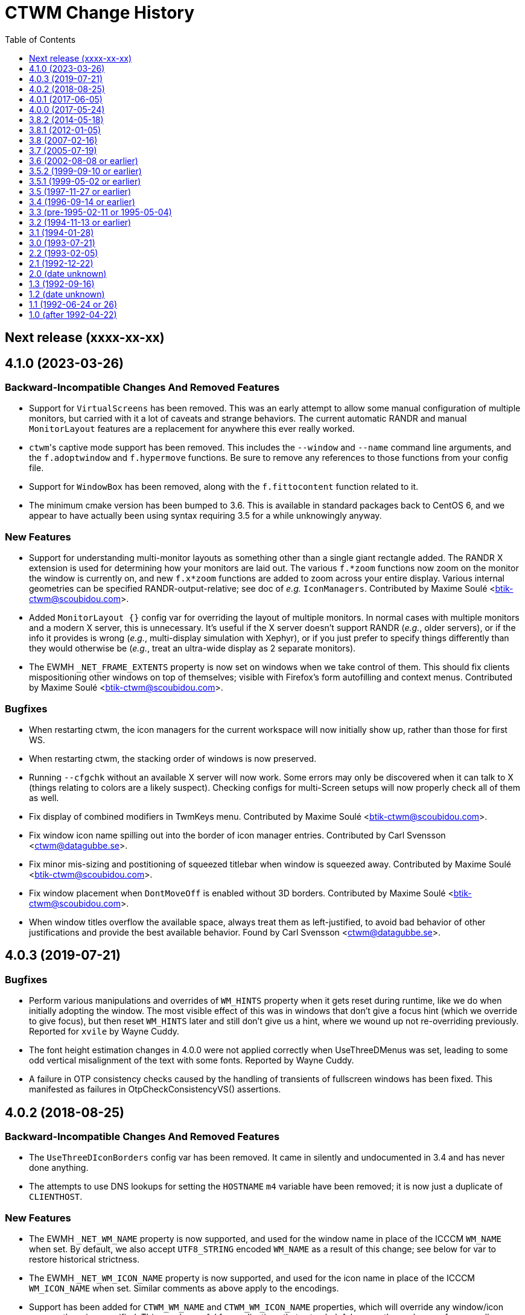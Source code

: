 = CTWM Change History
:toc:
:toclevels: 1


== Next release  (xxxx-xx-xx)



== 4.1.0  (2023-03-26)

=== Backward-Incompatible Changes And Removed Features

* Support for `VirtualScreens` has been removed.  This was an early
   attempt to allow some manual configuration of multiple monitors, but
   carried with it a lot of caveats and strange behaviors.  The current
   automatic RANDR and manual `MonitorLayout` features are a replacement
   for anywhere this ever really worked.

* ``ctwm``'s captive mode support has been removed.  This includes the
   `--window` and `--name` command line arguments, and the
   `f.adoptwindow` and `f.hypermove` functions.  Be sure to remove any
   references to those functions from your config file.

* Support for `WindowBox` has been removed, along with the
   `f.fittocontent` function related to it.

* The minimum cmake version has been bumped to 3.6.  This is available
   in standard packages back to CentOS 6, and we appear to have actually
   been using syntax requiring 3.5 for a while unknowingly anyway.

=== New Features

* Support for understanding multi-monitor layouts as something other
   than a single giant rectangle added.  The RANDR X extension is used
   for determining how your monitors are laid out.  The various
   `f.*zoom` functions now zoom on the monitor the window is currently
   on, and new `f.x*zoom` functions are added to zoom across your entire
   display.  Various internal geometries can be specified
   RANDR-output-relative; see doc of _e.g._ `IconManagers`.  Contributed
   by Maxime Soulé <btik-ctwm@scoubidou.com>.

* Added `MonitorLayout {}` config var for overriding the layout of
   multiple monitors.  In normal cases with multiple monitors and a
   modern X server, this is unnecessary.  It's useful if the X server
   doesn't support RANDR (_e.g._, older servers), or if the info it
   provides is wrong (_e.g._, multi-display simulation with Xephyr), or
   if you just prefer to specify things differently than they would
   otherwise be (_e.g._, treat an ultra-wide display as 2 separate
   monitors).

* The EWMH `_NET_FRAME_EXTENTS` property is now set on windows when we
   take control of them.  This should fix clients mispositioning other
   windows on top of themselves; visible with Firefox's form autofilling
   and context menus.  Contributed by Maxime Soulé
   <btik-ctwm@scoubidou.com>.

=== Bugfixes

* When restarting ctwm, the icon managers for the current workspace will
   now initially show up, rather than those for first WS.

* When restarting ctwm, the stacking order of windows is now preserved.

* Running `--cfgchk` without an available X server will now work.  Some
   errors may only be discovered when it can talk to X (things relating
   to colors are a likely suspect).  Checking configs for multi-Screen
   setups will now properly check all of them as well.

* Fix display of combined modifiers in TwmKeys menu.  Contributed by
   Maxime Soulé <btik-ctwm@scoubidou.com>.

* Fix window icon name spilling out into the border of icon manager
   entries.  Contributed by Carl Svensson <ctwm@datagubbe.se>.

* Fix minor mis-sizing and postitioning of squeezed titlebar when window
   is squeezed away.  Contributed by Maxime Soulé
   <btik-ctwm@scoubidou.com>.

* Fix window placement when `DontMoveOff` is enabled without 3D borders.
   Contributed by Maxime Soulé <btik-ctwm@scoubidou.com>.

* When window titles overflow the available space, always treat them as
   left-justified, to avoid bad behavior of other justifications and
   provide the best available behavior. Found by Carl Svensson
   <ctwm@datagubbe.se>.



== 4.0.3  (2019-07-21)

=== Bugfixes

* Perform various manipulations and overrides of `WM_HINTS` property
   when it gets reset during runtime, like we do when initially adopting
   the window.  The most visible effect of this was in windows that don't
   give a focus hint (which we override to give focus), but then reset
   `WM_HINTS` later and still don't give us a hint, where we wound up not
   re-overriding previously.  Reported for `xvile` by Wayne Cuddy.

* The font height estimation changes in 4.0.0 were not applied correctly
   when UseThreeDMenus was set, leading to some odd vertical misalignment
   of the text with some fonts.  Reported by Wayne Cuddy.

* A failure in OTP consistency checks caused by the handling of
   transients of fullscreen windows has been fixed.  This manifested as
   failures in OtpCheckConsistencyVS() assertions.



== 4.0.2  (2018-08-25)

=== Backward-Incompatible Changes And Removed Features

* The `UseThreeDIconBorders` config var has been removed.  It came in
   silently and undocumented in 3.4 and has never done anything.

* The attempts to use DNS lookups for setting the `HOSTNAME` `m4` variable
   have been removed; it is now just a duplicate of `CLIENTHOST`.

=== New Features

* The EWMH `_NET_WM_NAME` property is now supported, and used for the
   window name in place of the ICCCM `WM_NAME` when set.  By default, we
   also accept `UTF8_STRING` encoded `WM_NAME` as a result of this
   change; see below for var to restore historical strictness.

* The EWMH `_NET_WM_ICON_NAME` property is now supported, and used for
   the icon name in place of the ICCCM `WM_ICON_NAME` when set.  Similar
   comments as above apply to the encodings.

* Support has been added for `CTWM_WM_NAME` and `CTWM_WM_ICON_NAME`
   properties, which will override any window/icon names otherwise
   specified.  This may be useful for applications that set unhelpful
   names themselves, or for manually adjusting labelling.  These
   properties can be set from the command line via `xprop`; as an
   example, `xprop -f CTWM_WM_NAME 8u -set CTWM_WM_NAME "awesome
   windowsauce"`.  See `xprop(1)` manual for details; the `s`, `t`, and
   `u` field type specifiers will all work.

* When no icon name is set for a window, we've always used the window
   name for the icon name as well.  But that only happened the first time
   the window name is set; after that, the icon name is stuck at the
   first name.  It now updates along with the window name, if no icon
   name is set.

* All icon manager windows will now have the `TwmIconManager` class set
   on them, so they can be addressed en mass by other config like
   `NoTitle` by that class name.

=== New Config Options

* Added `DontNameDecorations` config option to disable setting names on
   the X windows we create for window decoration (added in 4.0.0).  These
   have been reported to confuse `xwit`, and might do the same for other
   tools that don't expect to find them on non-end-app windows.  Reported
   by Frank Steiner.

* Added `StrictWinNameEncoding` config option to enable historical
   behavior, where we're reject invalid property encoding for window
   naming properties (like a `UTF8_STRING` encoded `WM_NAME`).

=== Bugfixes

* Fix up broken parsing of `IconifyStyle "sweep"`.  Bug was introduced
   in 4.0.0.

* When multiple X Screens are used, building the temporary file for m4
   definitions could fail with an error from `mkstemp()`.  Reported by
   Manfred Knick.

* When multiple X Screens are used, the OTP code didn't recognize the
   difference, and kept everything in one list.  This caused the internal
   consistency checks to trip when it didn't find all the windows it
   expected.  Reported by Terran Melconian.

* When `ReverseCurrentWorkspace` is set, mapping windows not on the
   current workspace (e.g., via restarting ctwm, or creating new windows
   with the desktop set via EWMH properties) could segfault.  Reported by
   Sean McAllister.

* Fix some edge cases where we'd fight other apps' focus handling.  When
   an application moved focus itself to an unrelated (in X terms) window,
   our processing would often race and re-move the focus to the root
   ourselves.  This was visible with e.g. sub-windows in Firefox for
   context menu and urlbar dropdown, which would flash on and then
   disappear.

* When creating a new transient window of an existing full-screen
   window, the OTP stacking may cause it to be stuck below the main
   window due to the special handling of full-screen focused windows in
   EWMH.  It should now be forced to the top.

* Building ctwm since 4.0.0 in certain locales could misorder functions
   in the lookup table, leading to troubles parsing the config file.
   You'd get some loud "INTERNAL ERROR" lines from ctwm when running it
   if this were the case.  Now fixed.  Reported by Richard Levitte.



== 4.0.1  (2017-06-05)

=== User Visible Changes

* Fix a bug where fullscreen windows could sometimes wind up incorrectly
   stacked due to a focus-handling issue.  This would lead to ctwm
   aborting with an assertion failure in the OTP code, like `Assertion
   failed: (PRI(owl) >= priority), function OtpCheckConsistencyVS`.

* Fix an edge case (probably only triggerable via manual work with EWMH
   messages) where a window could wind up resized down to nothing.

=== Internals

* Systems with the ctfconvert/ctfmerge tools available will now use them
   to include CTF info in the compiled binary.  This allows more detailed
   inspection of the running process via DTrace (e.g., the layout of the
   structs).

* The initial rumblings of a Developer's Manual are now in
   `doc/devman/`.  This isn't tied into the main build, and there's no
   real reason it ever will be.  Things of interest to _users_ should
   wind up in the main manual; this should only have things of interest
   to people _developing_ ctwm.



== 4.0.0  (2017-05-24)

=== Build System Change

The old `imake` build system has been replaced by a new structure using
`cmake`.  This makes https://cmake.org/[cmake] a requirement to build
ctwm.  See the `README.md` file for how to run it.

A fallback minimal build system is available in the `minibuild/`
directory for environments that can't use the main one.  This is likely
to need some manual adjustment on many systems, and the main build is
strongly preferred.  But it should suffice to get a runnable binary if
all else fails.

=== Platform Support

Support for many non-current platforms has been dropped.  In particular,
remnants of special-case VMS support have been removed.  Many old and now
dead Unix variants have been similarly desupported.  Generally, platforms
without support for C99 and mid-2000's POSIX are increasingly less likely
to work.

=== Backward-Incompatible Changes And Removed Features

* Argument parsing has been rewritten to use `getopt_long()`.  All
   `-long` options are now `--long` instead.  `-version`, `-info`,
   `-cfgchk`, and `-display` are still accepted if they're the first
   option given, to make it easier for scripts to simultaneously support
   before/after versions; this shim will be removed in a later version.

* Support for the SDSC imconv library, and the IMCONV options related to
    it, has been removed.  The last release is almost 20 years old, and
    doesn't support any remotely recent platforms.

* The USE_SIGNALS code to use signal-driven animations has been removed.
    It's been non-default since 3.2 (more than 20 years ago), and not
    documented anywhere but in the code and a comment in this file.

* The USE_GNOME option and code for GNOME1 support has been removed.

* The old-style title button action specifications (without an `=` in
   them) deprecated since 3.8 are no longer supported.  Just replacing
   the "`:`" with "`= :`" should suffice to make it work right in 3.8+.
   If you need to share configs with older versions, you'll have to
   conditionalize the syntax with m4 or some other preprocessing.

* The `f.cut` (and `^` alias for it), `f.cutfile`, and `f.file`
   functions have been removed.  These functions for messing with the
   clipboard were never visibly documented, and came into the manpage in
   3.0 already commented-out and saying they were obsolete.

* The `f.source` function has been removed.  It's never done anything
   (except beep) as far back as 1.1 and has never been documented.

* The `f.movemenu` function has been removed.  It was added silently in
   2.1, has never done anything, and has never been documented.

* The `NoVersion` config parameter has been removed.  It's been
   undocumented, obsoleted, and done absolutely nothing since 1.1.

* Support for non-flex versions of lex(1) is deprecated, and will take
   some manual work to build.  Note that release tarballs include
   prebuild lexers, so this probably only matters to people building from
   a development tree.  (And if you are, and really need AT&T or some
   other lex to work, talk to us!)

* Support for building with internal regex implementation has been
   disabled; we now require regex support from libc.  It is still
   possible to enable by manually editing files, but this will be removed
   in the future.  If you have to mess with this, please bring it up on
   the mailing list so we can figure out a long-term solution.

* Parsing of the `ctwm.workspaces` X resource (i.e., setting `-xrm
   "ctwm.workspaces: something"` on program command-lines) since 3.0 has
   collapsed doubled backslashes (`\\`) into a single (`\`).  However,
   there were no other escapes, so this didn't gain anything.  Using a
   single will work with both variants, unless you need multiple
   backslashes in a row in your workspace names.

* The `IconRegion` and `WindowRegion` config params both take a `vgrav
   hgrav` pair of parameters to control layout.  Previous versions would
   accept a `hgrav vgrav` ordering in the parsing, and would mostly work
   by odd quirks of the code.  The parsing has been made stricter, so
   only the documented `vgrav hgrav` ordering is accepted now.

=== User Visible Changes

* The default install locations have been changed.  See the README for
    details about where things are installed and how to change them.

* Several default settings have been changed.  ctwm now defaults to
   acting as though `RestartPreviousState`, `NoGrabServer`,
   `DecorateTransients`, `NoBackingStore`, `RandomPlacement`,
   `OpaqueMove`, `OpaqueResize`, `SortIconManager`, and `StartInMapState`
   have been set.  Those settings that didn't previously have an inverse
   (to get the behavior previously seen when they weren't specified) have
   such added; see below.

* Added various config parameters as inverses of existing params.  New
   params (with existing param they invert in parens):
    ** `BackingStore` (`NoBackingStore`)
    ** `GrabServer` (`NoGrabServer`)
    ** `StartInButtonState` (`StartInMapState`)
    ** `NoSortIconManager` (`SortIconManager`)
    ** `NoRestartPreviousState` (`RestartPreviousState`)
    ** `NoDecorateTransients` (`DecorateTransients`)

* Added `DontShowWelcomeWindow` config option to not show welcome
    splashscreen image.

* Selected a number of cleanups from Stefan Monnier
    <monnier@IRO.UMontreal.CA>, including rate-limiting of animations
    using a new `_XA_WM_END_OF_ANIMATION` message.  Font height is
    estimated based on used characters only.  Added some similar changes,
    improved the prevention of placing windows off-screen, the
    `f.rescuewindows` function for emergencies, a hack-fix for
    `f.adoptwindow`. More virtual screen tweaks/fixes.

* Added the remaining OnTopPriority changes from Stefan Monnier
    <monnier@IRO.UMontreal.CA>: `AutoPopup`, `AutoPriority`,
    `OnTopPriority`, `PrioritySwitching`, `f.changepriority`,
    `f.priorityswitching`, `f.setpriority`, `f.switchpriority`,
    `f.tinylower`, `f.tinyraise`.  Currently consistency checking code is
    enabled, which will terminate with an assertion failure if something
    unexpected happens. Smoothed out various inconsistencies that this
    check discovered when virtual screens are used.

* Basic support for EWMH (Extended Window Manager Hints) added and
    enabled by default.  `EWMHIgnore {}` config option allows selectively
    disabling bits.
    [Olaf "Rhialto" Seibert, Matthew Fuller]

* Icon manager windows are no longer included in the window ring
    (that had confusing effects on the focus sequence).

* Added `--dumpcfg` command-line option to print out the compiled-in
    fallback config file.

* The `Occupy {}` specification now accepts "ws:" as a prefix for
    workspaces.  This may break things if you have workspaces with names
    that differ only by that prefix (e.g., you have workspaces "abc" and
    "ws:abc", and your `Occupy {}` declarations affects both.

* If ctwm is built with rplay support, sounds may now be configured with
    the RplaySounds {} parameter in the config file in place of the
    `~/.ctwm-sounds` file.  If so, ctwm will give a warning if
    `.ctwm-sounds` exists; support for the external file will be removed
    in a future version.  Also the `SoundHost` config parameter is
    replaced by `RplaySoundHost`; the old name is still accepted, but
    will be removed in a future version.

* Added `MWMIgnore {}` config option to allow selectively disabling
    honoring of some Motif WM hints.

* Warping to a window now explicitly sets focus on that window.  This
    would generally (but not always, in the presence of odd X server
    behavior) have already happened for users with focus following mouse,
    but now occurs for `ClickToFocus` users as well.
    [Alexander Klein]

* Several bugs relating to the Occupy window were fixed.  Iconifying the
    Occupy window no longer loses it and leaves you unable to pull it up
    again.  Minor undersizing in some cases fixed.

* Windows which fail to use the `WM_HINTS` property to tell us things like
    whether they want us to give them focus are now explicitly given
    focus anyway.  This should fix focus problems with some apps
    (Chromium is a common example).

* Added `ForceFocus {}` config option to forcibly give focus to all (or
    specified) windows, whether they request it or not.  Previously the
    code did this unconditionally (except when no `WM_HINTS` were
    provided; x-ref previous), but this causes problems with at least
    some programs that tell us they don't want focus, and mean it
    (some Java GUI apps are common examples).

* `OpaqueMoveThreshold` values >= 200 (the default) are now treated as
    infinite, and so will always cause opaque moving.

=== Internals

* A new code style has been chosen and the entire codebase reformatted
    into it.  Configs for
    https://astyle.sourceforge.net/[Artistic Style]
    to generate the proper output are in the source tree.

* The `full_name` element of the TwmWindow structure has been removed.
    Consumers should just use the `name` element instead.



== 3.8.2  (2014-05-18)

* Various code cleanups.

    ** Cleanup re: raising and warping to windows (previous location of
      pointer in windows), SaveWorkspaceFocus. A few extra NULL pointer
      checks.

    ** Logical hasfocusvisible cleanup.

    ** Rename TwmWindow.list to iconmanagerlist, and various smaller
      cleanups.

    ** Eliminated TwmWindow TwmRoot from struct ScreenInfo. Mostly a
      mechanical change.  I found some cases where the dummy TwmWindow
      was apparently mistakenly included in a loop. Replaced `.next`
      with `TwmWindow *FirstWindow` and `.cmaps` with `Colormaps
      RootColormaps`.  Other members were not used.

* Fix a bug where insufficient validation of the size hints
    resulted in a division by zero when considering aspect ratio.

* Lots of minor compiler warnings and build fixes, a few of which
    were real current or latent bugs.  Leave warnings enabled by
    default.  A few of the build system adjustments may break very
    old systems (e.g., those with original AT&T `yacc`).

* Fix incorrect inclusion of `$DESTDIR` in some paths.

* Update for new website and mailing list at <https://www.ctwm.org>.

* Look at `_MOTIF_WM_HINTS` for titlebar-less or border-less
    windows.



== 3.8.1  (2012-01-05)

* Fix bug causing [de]iconified status of windows to not be
    maintained across workspaces.
    [Matthew Fuller]

* Quiet a bunch of compiler warnings.
    [Matthew Fuller]

* Make sure we fully initialize our WorkSpaceWindow structure so
    we don't try to dereference uninitialized pointers later on.
    [Matthew Fuller]

* Increased the number of supported mouse buttons again, having
    just heard of a mouse with 9 possible buttons...
    [Richard Levitte]

* Fix a bug in the warping "next" function, where if there is a
    single window and the cursor is not on it, invoking `f.warpring
    "next"` does nothing.
    [Martin Blais]

* Introduce a new feature called "SaveWorkspaceFocus", which when
    enabled, makes ctwm remember which window has the focus within
    each virtual workspace. As you switch workspaces, the cursor is
    automatically warped to the window previous in focus in the
    workspace. This significantly reduces the amount of mouse use.
    [Martin Blais]

* f.fill patch from Matthias Kretschmer <kretschm@cs.uni-bonn.de>.
    Without the patch, you might get windows which are increased by
    two times the border width more than it should be.  Additionally
    if you place a window with no/not much size contrainst like
    firefox in the upper left corner and perform `f.fill "top"` or
    `f.fill "left"` the size of the window will increase by two times
    the border width in width and height without changing the
    top-left coordinate without the patch.  Of course in such a
    situation the size should not change at all...
    [via Olaf Seibert]



== 3.8  (2007-02-16)

* Global cleanup.  There were some variables shadowing others, things
    not being safely initialized, that sort of thing.
    [Richard Levitte]

* Fixed several memory leaks found by
    "Nadav Har'El" <nyh@math.technion.ac.il>.
    [Olaf "Rhialto" Seibert]

* Merged in the `f.movetitlebar` command. By default this is bound to
    alt-left-click in the titlebar.
    [Olaf "Rhialto" Seibert]

* Fixed the following issue:

    ** Poking at the code, it looks like InitVirtualScreens() is called
      before the configuration file is parsed which would explain what I
      see since there's no attempt to create them after the config file
      read.  Moving the call after the config parsing causes things to
      work.

    ** I've run into a few other issues that I fixed with the attached
      patch:
        *** shadow menus on the right screen open the shadow on the left
          screen
        *** shadow menus on the left screen open on top of the window
        *** windows on the right screen disappear after startup

+
[normal]
    [Todd Kover]

* Adjustments to ctwm.man.  I noticed a couple of small errors.  [Ross
    Combs]

    ** One is that the window list arguments for the opaque keywords are
      now optional, are listed with square brackets in the man page.

    ** The other is that the two Threshold keywords are shown in the man
      page as requiring curly-brackets, but they are not required or
      accepted in configuration files.

* Improve algoritm to deal with mismatched geometry of virtual
    screens

    ** allow windows to be dragged from one virtual screen to another and
      have them switch workspaces appropriately

    ** handle restarts properly with virtual screens, including preserving
      where windows were placed within workspaces regardless of which
      virtual screen a window was on; preserve across restarts

+
[normal]
    [Todd Kover]

* `WMapCreateCurrentBackGround()` and `WMapCreateDefaultBackGround()`
    would skip remaining virtual screens if not all parameters are
    present.  Small type errors.
    [Olaf "Rhialto" Seibert]

* There were some directives in the config file that wanted to set some
    setting for all virtual screens. However since that list is (now) only
    set up after parsing the config file, they failed to work.  Moreover,
    these settings were basically meant to be global to all virtual
    screens, so a better place for them is somewhere in `*Scr`.  They all
    related to the Workspace Manager, so I moved them from `struct
    WorkSpaceWindow` to `struct WorkSpaceMgr`.
+
[normal]
    The affected directives are StartInMapState, WMgrVertButtonIndent,
    WMgrHorizButtonIndent, MapWindowCurrentWorkSpace,
    MapWindowDefaultWorkSpace.  The window and icon_name, even though not
    user-settable, were also moved.
+
[normal]
    This is basically the previous change above done right.
    [Olaf "Rhialto" Seibert]

* Re-introduced `TwmWindow.oldvs`, used to avoid calling
    `XReparentWindow()` when possibe (it messed up the stacking order of
    windows). However, maybe the use of `.vs` should be rethought a bit:
    in `Vanish()` it is now set to `NULL` with the old value kept in
    `.oldvs`.  However the window is still a child of the same vs.  Maybe
    it is better not to set it to `NULL` and then, when *really* changing
    the virtual screen, `.vs` can be used instead of `.oldvs`.
+
[normal]
    This whole "virtual screen" thing is unexplained in the manual, which
    even uses it as a synonym for "workspace" already in the introduction
    paragraph. (There also does not seem to be a way now to test virtual
    screens in captive windows) I suspect that all this causes lots of
    confusion, and when cleared up, can simplify the code a lot.
+
[normal]
    I also fixed up the horrible indentation in the functions
    where I changed something.
    [Olaf "Rhialto" Seibert]

* Fixed interaction between "inner" and "outer" workspace
    selection with "captive" windows. This was because the Gnome
    `_WIN_WORKSPACE` property is used in 2 conflicting ways: for
    client windows it indicates which workspace they are in, for
    root windows it indicates which workspace they show. Captive
    windows are both. Also, the initially selected inner workspace
    is now the first, not the same as the outer workspace (this had
    a different cause).
    [Olaf "Rhialto" Seibert]

* Introduce `Scr\->XineramaRoot` to store the root window that
    encompasses all virtual screen rootwindows. This further reduces any
    need to use RealRoot and/or CaptiveRoot.  Add a schematic drawing
    that clarifies the relation between the various root-type windows.
    [Olaf "Rhialto" Seibert]

* Get rid of all non-locale code and make I18N the silent default
    (doesn't have to be mentioned any more).  **THIS WILL BREAK CTWM ON
    OLDER (PRE-LOCALE) ENVIRONMENTS**.  I strongly recommend an upgrade
    to "post-locale" standards.
    [Richard Levitte]

* Enhance RandomPlacement with a displacement argument, so the
    pseudo-randomness can be of displacements other than +30+30.  Here's
    an example for a pretty funky displacement:

    RandomPlacement "on" "-30-100"
+
[normal]
    [Richard Levitte]

* Extend the Info window with the geometry seen from the lower
    right corner as well.
    [Richard Levitte]

* Extend the pointer button specification for title buttons to take
    modifiers.  As part of this change, the following title pointer
    button specification is deprecated:

    Button {j} : {function}
+
[normal]
    in favor of the following, for consistency:
+
    Button {j} = {function}
+
[normal]
    The old way still works, but is considered bad form and will
    be removed in a future version ("ctwm 4.0").
    [Richard Levitte]

* Fix position of buttons in Occupy window, to make them centered.  (and
    spread the remaining space evenly in 4).
    [Olaf "Rhialto" Seibert]

* `TwmWindow.group` was once apparently set to 0 when a window had no
    group leader but this was changed to pointing to its own window.
    This resulted however in many places checking for both conditions,
    and several checking only for 0 which could not occur anymore.
    Changed it back to 0 (so we can now distinguish again windows that
    really indicate themselves as group leader, if we wish) and this gave
    rise to some simplifications.
+
[normal]
    Also, there were various loops through all TwmWindows looking for a
    group leader (or a `transientfor`), I replaced them with
    `GetTwmWindow()` which uses the Xlib function `XFindContext()` which
    uses a hash table lookup. This should be more efficient.
+
[normal]
    When you change the occupation of a group member window, it is now
    applied to the group leader (which in turn affects all members).
+
[normal]
    I tried this with ExMH, the only program that uses a real group
    leader that I could find.  Iconifying the leader unmaps the members.
    What should "squeezing" do?  ExMH also has an icon window (see ICCCM
    4.1.9, 3rd option) which behaves weirdly; this may be a bug in ExMH
    (see exmh-2.7.2/exmh.BUGS) even though fvwm somehow handles it
    better.
    [Olaf "Rhialto" Seibert]

* When Squeezing a window group leader, unmap the member windows, just
    like happens with iconification.
    [Olaf "Rhialto" Seibert]

* Simplifications c.q. de-duplications of code regarding the
    WorkSpaceManager and Occupation windows. This includes coding the
    layout of these windows only once instead of twice (at initialisation
    and when resizing). If it's wrong now at least it should be
    consistent.
+
[normal]
    When changing occupation via functions like f.movetonextworkspace,
    also move complete window groups (just like when you do it via the
    Occupation window).  Also fixed changing the occupation of the
    Occupation window.  Documented (so far) undocumented possibility to
    edit the labels of workspaces on the fly (what use this is, I'm not
    sure).  Removed some unused variables.
    [Olaf "Rhialto" Seibert]

* Get rid of the `USE_SESSION` and `X11R6` macros and make them the
    silent default.  Also cleaned out a few references to the macro
    `X11R4`, which hasn't been used for ages.  **THIS WILL BREAK CTWM ON
    OLDER (PRE-X11R6) ENVIRONMENTS**.  I strongly recommend an upgrade to a
    newer X11 release.
    [Richard Levitte]

* Modified the random placement so a negative X displacement has the
    first "random" window start near the right edge instead of the right
    and a negative Y displacement has the first "random" window start
    near the bottom edge instead of the top.
    [Richard Levitte]



== 3.7  (2005-07-19)

* Workspace context (bkctwmws.patch)
+
[normal]
    Makes it possible to bind keys specific to the workspace manager
    (by Björn Knutsson). Use the event context "workspace" for this.

* New keyword : AlwaysSqueezeToGravity
+
[normal]
    If it is enabled, window squeezing always follows window gravity
    (instead of northward when the window has a title).
    (by Rudolph T. Maceyko).

* TwmKeys and TwmVisible menus (dlctwmmenu.patch)
+
[normal]
    Adds TwmKeys (rootmenu listing all keybindings) and TWM Visible (rootmenu
    showing only deiconified windows) (by Dan Lilliehorn).

* Preliminary GNOME compliance (see README.gnome and TODO.gnome)
    (by Nathan Dushman).

* IconifyStyle : "normal" "mosaic" "zoomin" "zoomout" "sweep"
+
[normal]
    A few "fancy" graphical effects when you iconify windows, just for fun.

* JPEG images support : You can now use jpeg image files wherever you
    can use images. Use the `jpeg:imagename` syntax.

* `f.showbackground`
+
[normal]
    Since we can now use fancy jpeg image for root backgrounds, this function
    unmaps all windows in the current workspace. This is a toggle function,
    if all windows are unmapped, they are all remapped. Better bind this
    function in the root context.

* Preliminary support for Xinerama extention. You can define "virtual"
    screens (it's better if they correspond to you actual screens). The
    thing is that you can see several workspaces at the sams time, one per
    virtual screen. Of course, you cannot view the same workspace (or the
    same window) in 2 vscreens at the same time. The syntax is:
+
    VirtualScreens {
        "1280x1024+0+0"
        "1600x1200+1280+0"
    }
+
[normal]
    for 2 screens, the first one (on the left) is 1280x1024, the second one
    (on the right) is 1600x1200.
+
[normal]
    This is preliminary, because this has not been extensively tested. I did
    this because I have now 2 screens, but I was unable to get them working
    properly, so I use only one.

* **[ At this point, Claude has stopped working on CTWM, and the project
    is now in the hands of Richard Levitte <richard@levitte.org>. ]**

* Changed Imakefile to support a distribution target.

* Changed `:xpm:cross` to become a bit larger and have a slightly more
    3D appearance, and is visible even in very dark configurations.

* Make AlwaysSqueezeToGravity to work for all windows (if no window
    list is given).

* New keyword: `NoImagesInWorkSpaceManager`
+
[normal]
    If it's enabled, background images aren't displayed in the workspace
    map.
+
[normal]
    This was contributed by Thomas Linden.

* New command line option: `-cfgchk`
+
[normal]
    If used, CTWM will only parse the configuration file and indicate
    if it found errors or not.
+
[normal]
    This was contributed by Matthew D. Fuller.

* `DontMoveOff` patch (by Björn Knutsson)
+
[normal]
    Change the behavior of `DontMoveOff` / `MoveOffResistance` so that
    when you attempt to move a window off screen, it will not move at all
    until it's been moved `MoveOffResistance` pixels (as before), but at
    this time it will no longer "snap", but instead it will start moving
    off screen. This means that you still have the old behavior of
    DontMoveOff, but now with the ability to move a window off screen
    less that `MoveOffResistance` pixels.

* Random placement and DontMoveOff patch (by Björn Knutsson, changed)
+
[normal]
    When random placement was used, DontMoveOff wasn't honored.
    This behavior has now changed so a window will be kept within
    the screen when at all possible.  When the window is too
    large, it's top or left edge (or both) will be placed in
    coordinate 0.
    This change differs a little bit from Björns contribution by
    not using rand() at all.

* `f.warpring` patch (by Björn Knutsson)
+
[normal]
    If `IconManagerFocus` is set, there's no reason why the icon
    manager should get enter and leave events.  This fixes some
    disturbing in the warpring that would otherwise happen.

* `f.movetoprevworkspace`,
    `f.movetonextworkspace`,
    `f.movetoprevworkspaceandfollow`,
    `f.movetonextworkspaceandfollow` patch (by Daniel Holmström)
+
[normal]
    Makes it possible to move a window to the previous or next
    workspace and, if you like, go to that workspace and focus
    the moved window.

* `f.fill` "vertical" patch (by Daniel Holmström)
+
[normal]
    Expands the window vertically without overlapping any other window,
    much like `{ f.fill "top" f.fill "bottom" }` but with the exception
    that it doesn't expand over window borders. It also sets the windows
    "zoomed" to `F_FULLZOOM`, so one can toggle between this size,
    original and maximized.

* `RESIZEKEEPSFOCUS` bugfix patch (by Daniel Holmström)
+
[normal]
    If a window is maximized with `togglemaximize` and then restored it
    might loose focus if the cursor is outside the restored window.  This
    hack puts the cursor at the left-top corner of the window.

* `f.zoom` bugfix patch (by Daniel Holmström)
+
[normal]
    `f.zoom` now doesn't move the window up (as it sometimes did before)

* `IgnoreTransient` patch (by Peter Berg Larsen)
+
[normal]
    New keyword with list of windows for which to ignore transients.

* Workspace switch peformance optimization (by MC)
+
[normal]
    Stops ctwm from redrawing windows that occupy all workspaces when
    switching from one workspace to another.

* GTK "group leader" bugfix (by Olaf 'Rhialto' Seibert)
+
[normal]
    Makes ctwm aware of the mysterious GTK group leader windows.

* Resize cursor with non-3D-borders bugfix (by Olaf 'Rhialto' Seibert)
+
[normal]
    BorderResizeCursors now works also for top and left borders when
    non-3D-borders are used.

* Memory leak bugfix (by Simon Burge)
+
[normal]
    `GetWMPropertyString` in `util.c` no longer leaks memory.

* Warpring bugfix (by Takahashi Youichirou)
+
[normal]
    Solves these two problems when warping the pointer to the
    next/previous mapped window:

    ** Sometimes the pointer moved right too much and ended up outside the
      title bar.

    ** When the active window was closed and the pointer ended up on the
      root window, the pointer wouldn't warp until moved with the mouse.

* NoWarpToMenuTitle patch (by Julian Coleman)
+
[normal]
    Fixes the sometimes annoying feature that the cursor is warped to the
    menu title if the menu won't fit on the screen below the current
    pointer position.
+
[normal]
    This patch introduces a new keyword `NoWarpToMenuTitle` keyword to
    turn this off.

* `Scr\->workSpaceMgr.windowFont` font init bugfix (by Martin Stjernholm)
+
[normal]
    `The Scr\->workSpaceMgr.windowFont` in workmgr.c is now initialized.

* Full GNU regex patch (by Claude Lecommandeur)
+
[normal]
    It is now possible to use full GNU regex for window or class names by
    defining `USE_GNU_REGEX` in Imakefile. It is disabled in the default
    Imakefile.

* DontToggleWorkSpaceManagerState patch (by Dan 'dl' Lilliehorn)
+
[normal]
    New keyword to turn off the feature toggling the workspace manager
    state to/from map/button state when you press ctrl and the workspace
    manager window is in focus.

* TWMAllIcons patch (by Dan 'dl' Lilliehorn)
+
[normal]
    Adds the TWMAllIcons menu, listing all iconified windows on all
    workspaces.

* `f.changesize` patch (by Dan 'dl' Lilliehorn)
+
[normal]
    Adds the function `f.changesize` which allows you to change the size
    of the focused window via menus and keybindings.
+
[normal]
    Examples:
+
    "Down"     = c|s: all           : f.changesize "bottom +10"
    "F1"       = c|s: all           : f.changesize "640x480"

* When crashing, ctwm now refers to \ctwm-bugs@free.lp.se instead of
    \Claude.Lecommandeur@epfl.ch.
    **NOTE: This is historical information: neither of these addresses
    are the current contact.**

* Changed all the code to use ANSI C prototypes instead of the old
    K&R style.
    [Richard Levitte]

* Only use the DefaultFunction if no function was found.
    [Richard Levitte]

* Correct DontMoveOff
+
[normal]
    The DontMoveOff checks when calculating random placement wasn't
    satisfactory.  It ended up placing all windows that were small enough
    to fit in a random place at +50+50 with no exception.  The behavior
    has now been changed to only apply to very large windows (almost as
    large as or larger than the screen).  At the same time, the
    RandomPlacement algorithm and the DonMoveOff checks have been tweaked
    to keep the title height in mind, so centering and coordinates
    correspond to the realities of the rest of CTWM.
    [Richard Levitte]

* Correct resizing from menu
+
[normal]
    Choosing resize from the menu when not having 3D borders moved
    the target window down and right by a border width.  This was
    an error in window position calculations.
    [Richard Levitte]

* Enhanced info window
+
[normal]
    Added the outer geometry.  Added the 3D border width.
    [Richard Levitte]

* Restart on subsequent SIGHUPs
+
[normal]
    Reworked the code that catches a SIGHUP and has ctwm restart as
    a result.  The restarting code has moved from Restart() to the new
    DoRestart().  Restart() now only sets a flag, and CtwmNextEvent()
    has been changed to react to that flag and call DoRestart().  From
    now on, CtwmNextEvent() is always used to get the next event, even
    when no animations are going on.
    [Richard Levitte]

* A number of VMS-related changes
+
[normal]
    DEC/HP PC is a bit picky, the X11 environment is a little bit
    different, and there were some sign/unsigned conflicts and one
    too large symbol (the VMS linker truncates anything beyond the
    31 first characters of any symbol name), so some tweaks were
    needed to get CTWM to build cleanly on VMS.
    [Richard Levitte]

* Allow gcc users to build with paranoia
+
[normal]
    To make it easier to find possible problems, the Imakefile macro
    GCC_PEDANTIC can be defined in Imakefile.local.
    [Richard Levitte]

* Allow spaces in sound files.
+
[normal]
    The .ctwm-sounds file parser would clip sound files at the first
    spaces.  That won't do for sound libraries where file names may
    have spaces in them.  The parser now accepts spaces in file names,
    and will trim spaces from the beginning and the end of both file
    names and event tokens, allowing for a slightly more flexible
    format.
    [Richard Levitte]

* ctwm.spec
+
[normal]
    Added a specification file for RPM building.
    [Richard Levitte]

* More info for m4
+
[normal]
    The m4 subprocess now gets the variable PIXMAP_DIRECTORY, which
    is defined to the directory where the pixmaps are installed, and
    the new flags IMCONV, GNOME, SOUNDS, SESSION and I18N.
    [Richard Levitte]

* Document sounds
+
[normal]
    The sounds system is now documented in the man page.
    [Richard Levitte]

* Build RPMs
+
[normal]
    Added the target "rpm" to build an RPM directly from a distribution
    tarball.
    [Richard Levitte]

* Make life easier for package builders
+
[normal]
    Added the possibility to configure where some libraries can be found
    through the use of `USER_*` make variables in Imakefile.local.  Added
    a lot more commentary in Imakefile.local-template.
    [Richard Levitte]

* Make it easier to configure on VMS
+
[normal]
    Moved all the configuration definitions to descrip.local-template,
    and instruct the users to copy that file to descrip.local and make
    all needed changes there.
    [Richard Levitte]

* Changed all relevant occurences of levitte@lp.se to
    richard@levitte.org.
    [Richard Levitte]



== 3.6  (2002-08-08 or earlier)

* Fix line numbers for errors when using m4 preprocessor. Send thanks
    to Josh Wilmes <josh@hitchhiker.org>.

* Fix the way menu entries are selected with the keyboard. Now
    when you type a letter, the pointer moves to the next entry
    whose first letter is this letter, but does not activate it.
    The new keyword IgnoreCaseInMenuSelection, can be used to
    ignore case for this delection.

* New keyword: DontSave.  Takes a window list as argument. All listed
    windows won't have their characteristics saved for the session manager.
    Patch from Matthias Baake <Matthias.Baake@gmx.de>

* Also from Matthias Baake <Matthias.Baake@gmx.de>:
    With the new keywords BorderLeft, BorderRight, BorderBottom and
    BorderTop (each of them is optional with a default value of 0 and
    takes a nonnegative integer as argument) you can declare a border
    "off limits" for f.move etc.. These borders act the same way as the
    real borders of the screen when moving windows; you can use
    f.forcemove to override them.

* Sloppy Focus added with keyword "SloppyFocus" in configuration file
    (DINH V. Hoa <dinh@enserb.fr>).

* The keyword "ClickToFocus" has been correctly implemented
    (DINH V. Hoa <dinh@enserb.fr>).

* The keyword "IgnoreModifier" has been added, to use this feature, you
    have to add a line `IgnoreModifier { lock m2 }` in the configuration
    file.  All bindings (buttons and keys) will ignore the modifiers you
    specified. It is useful when you use caps locks or num locks. You
    don't need IgnoreLockModifier any more with this option.  (DINH V.
    Hoa <dinh@enserb.fr>).

* New keyword: WindowBox.  Creates a new window called a box, where
    all the client windows that match the windows list are opened in,
    instead of the roor window. This is useful to group small windows
    in the same box (xload for instance) :
+
    WindowBox "xloadbox" "320x100+0-0" {
        "xload"
    }

* New function: f.fittocontent.  Can be used only with window boxes.
    The result is to have the box have the minimal size that contains
    all its children windows.

* New keyword: WindowGeometries.  Used to give a default geometry to some
    clients:
+
    WindowGeometries {
        "Mozilla*"       "1000x800+10+10"
        "jpilot*"        "800x600-0-0"
    }

* New keyword: IconMenuDontShow.  Don't show the name of these windows
    in the TwmIcons menu.

* And, as usual, a few bug fixes here and there.



== 3.5.2  (1999-09-10 or earlier)

* `f.moveresize`: Takes one string argument which is a geometry with the
    standard X geometry syntax (e.g. `200x300+150-0`). Sets the current
    window to the specified geometry. The width and height are to be given
    in pixel, no base size or resize increment are used.

* AutoLower et `f.autolower`: from Kai Großjohann
    (Kai.Grossjohann@CS.Uni-Dortmund.DE). Same as autoraise but with lower.

* `WindowRingExclude`: Takes a window list as argument. All listed windows
    will be excluded from the WarpRing.

* A new menu: "TwmIcons" same as "TwmWindows", but shows only iconified
    windows. I did this when I got bored of having icons. Now I have no
    icons and no icon managers. I use this menu to deiconify windows.
    When I was young, I liked to have brightly colored icons, but now that
    I am getting old(er), I prefer a bare desktop.



== 3.5.1  (1999-05-02 or earlier)

* `f.initsize`: resets a window to its initial size given by the
    `WM_NORMAL_HINTS` hints.

* `f.ring`: Selects a window and adds it to the WarpRing, or removes it if
    it was already in the ring. This command makes f.warpring much more
    useful, by making its configuration dynamic (thanks to Philip Kizer
    <pckizer@tamu.edu>).

* f.jumpleft, f.jumpright, f.jumpup, f.jumpdown : takes one integer
    argument (the step). These function are designed to be bound to keys,
    they move the current window (step * {X,Y}MoveGrid) pixels in the
    corresponding direction. stopping when the window encounters another
    window (ala f.pack).



== 3.5  (1997-11-27 or earlier)

* `f.pack [direction]`.
    Where direction is one of: "right", "left", "top" or "bottom".
    The current window is moved in the specified direction until it reaches
    an obstacle (either another window, or the screen border). The pointer
    follows the window. Examples:
+
    "Right" = m   : window        : f.pack "right"
    "Left"  = m   : window        : f.pack "left"
    "Up"    = m   : window        : f.pack "top"
    "Down"  = m   : window        : f.pack "bottom"

* `f.fill [direction]`.
    Where direction is either : "right", "left", "top" or "bottom".
    The current window is resized in the specified direction until it
    reaches an obstacle (either another window, or the screen border).
+
    "Right" = s|m   : window        : f.fill "right"
    "Left"  = s|m   : window        : f.fill "left"
    "Up"    = s|m   : window        : f.fill "top"
    "Down"  = s|m   : window        : f.fill "bottom"

* `f.savegeometry`.
    The geometry of the current window is saved. The next call to
    `f.restoregeometry` will restore this window to this geometry.

* `f.restoregeometry`
    Restore the current window geometry to what was saved in the last
    call to `f.savegeometry`.

* ShortAllWindowsMenus
    Don't show WorkSpaceManager and IconManagers in the TwmWindows and
    TwmAllWindows menus.

* f.toggleworkspacemgr
    Toggle the presence of the WorkSpaceManager. If it is mapped, it will
    be unmapped and vice verça.

* OpenWindowTimeout number
    number is an integer representing a number of second. When a window
    tries to open on an unattended display, it will be automatically
    mapped after this number of seconds.

* `DontSetInactive { win-list }`
    These windows won't be set to InactiveState when they become invisible
    due to a change workspace. This has been added because some ill-behaved
    clients (Frame5) don't like this.

* `UnmapByMovingFarAway { win-list }`
    These windows will be moved out of the screen instead of being
    unmapped when they become invisible due to a change workspace. This has
    been added because some ill-behaved clients (Frame5) don't like to be
    unmapped. Use this if the previous doesn't work.

* `AutoSqueeze { win-list }`
    These windows will be auto-squeezed. i.e. automatically unsqueezed
    when they get focus, and squeezed when they loose it. Useful for the
    workspace manager. (Note, it is not possible to AutoSqueeze icon
    managers).

* `StartSqueezed  { win-list }`
    These windows will first show up squeezed.

* RaiseWhenAutoUnSqueeze
    Windows are raised when auto-unsqueezed.

* Now if the string "$currentworkspace" is present inside the string
    argument of f.exec, it will be substituated with the current workspace
    name. So it is possible to do something like :
+
    f.exec "someclient -xrm ctwm.workspace:$currentworkspace &"
+
[normal]
    and the client will popus up in the workspace where the command was
    started even if you go elsewhere before it actually shows up.

* Fixes for the VMS version. From Richard Levitte - VMS Whacker
    <levitte@lp.se>.

* Better I18N. From Toshiya Yasukawa <t-yasuka@dd.iij4u.or.jp>. (Define
    I18N in Imakefile to activate it).

* Better Session Management interface. Patches from Matthew McNeill
    <M.R.McNeill@durham.ac.uk>.

* new flag : `-name`, useful only for captive Ctwm. Sets the name of the
    captive root window. Useful too for next point. If no name is
    specified ctwm-n is used, where n is a number automatically
    generated.

* Two new client resources are now handled by Ctwm :

    `ctwm.redirect: <captive_ctwm_name>`::
    The new client window is open in the captive Ctwm with name
    `<captive_ctwm_name>`.

    `ctwm.rootWindow: <window_id>`::
    The new client window is reparented into `<window_id>` (whaa!!!).
    It is up to you to find any usefullness to this.

* If the string "$redirect" is present inside the string
    argument of f.exec, it will be substituated with a redirection
    to the current captive Ctwm if any (or nothing if in a main Ctwm).
    So it is possible to do something like :
+
    f.exec "someclient $redirect &"
+
[normal]
    and the client will popus up in the right captive Ctwm.

* New function f.hypermove. With it, you can drag and drop a window
    between 2 captives Ctwm (or between a captive and the root Ctwm).

* 2 new m4 variables defined in your startup file:

    `TWM_CAPTIVE`::
    value "Yes" if Ctwm is captive, "No" else.

    `TWM_CAPTIVE_NAME`::
    The name of the captive Ctwm, if captive.

* `RaiseOnClick`: if present a window will be raised on top of others
    when clicked on, and the ButtonPress event will be correctly
    forwarded to the client that owns this window (if it asked to).

    RaiseOnClickButton <n> : <Button number to use for RaiseOnClick>

* `IgnoreLockModifier`: if present, all bindings (buttons and keys) will
    ignore the LockMask. Useful if you often use caps lock, and don't
    want to define twice all your bindings.

* AutoFocusToTransients
    Transient windows get focus automatically when created.  Useful with
    programs that have keyboard shortcuts that pop up windows.  (patch
    from Kai Grossjohann <grossjohann@charly.cs.uni-dortmund.de>).

* PackNewWindows
    Use f.movepack algorithm instead of f.move when opening a new window.



== 3.4  (1996-09-14  or earlier)

* 2 new keywords: XMoveGrid and YMoveGrid with an integer parameter.
    Constrains window moves so that its x and y coordinates are multiple
    of the specified values. Useful to align windows easily.

* New function: f.deleteordestroy. First tries to delete the window
    (send it `WM_DELETE_WINDOW` message), or kills it, if the client
    doesn't accept such message.

* New function : f.squeeze. It squeezes a window to a null vertical
    size. Works only for windows with either a title, or a 3D border
    (in order to have something left on the screen). If the window is
    already squeezed, it is unsqueezed.

* New built-in title button: `:xpm:vbar` (a vertical bar).

* CenterFeedbackWindow : The moving and resizing information window
    is centered in the middle of the screen instead of the top left
    corner.

* 2 New options:

    * -version
        : Ctwm just prints its version number and exits.
    * -info
        : Ctwm prints its detailed version and compile time options.

* WarpToDefaultMenuEntry (Useful only with StayUpMenus) : When using
    StayUpMenus, and a menu does stays up, the pointer is warped to
    the default entry of the menu. Try it. Can emulate double click.
    For example :
+
    Button2 =       : icon          : f.menu "iconmenu"
    menu "iconmenu" {
        "Actions"           f.title
        ""                  f.separator
        "*Restore"          f.iconify
        "Move"              f.move
        "Squeeze"           f.squeeze
        "Occupy ..."        f.occupy
        "Occupy All"        f.occupyall
        ""                  f.separator
        "Delete"            f.deleteordestroy
    }
+
[normal]
    will result in DoubleButton2 on an icon uniconifies it.

* When you popup a menu that is constrained by the border of the screen
    the pointer is warped to the first entry. (Avoid exiting ctwm when you
    just want to refresh the screen).

* When compiled with `X11R6` defined, ctwm supports ICE session
    management.  (the code has been stolen directly from the X11R6 twm,
    it has not been thoroughly tested, humm... actually, not tested at
    all).

* SchrinkIconTitles: A la Motif schrinking of icon titles, and expansion
    when mouse is inside icon.
    (Yes, it's misspelt.  Yes, the misspelling is accepted.)

* AutoRaiseIcons: Icons are raised when the cursor enters it. Useful
    with SchrinkIconTitles.

* XPM files for title bars or buttons may include the following symbolic
    colors. These symbolic colors allow the possiblity of using the same
    3d XPM file with different colors for different titlebars.
+
    Background:: The main color to be used by the title bar

    HiShadow:: The color to be used as the highlight

    LoShadow:: The color to be used as the dark shadow.
+
[normal]
    Using these colors, I have built some 3d XPM files for various
    titlebars while still keeping the ability to change titlebar colors.
    [Matt Wormley <mwormley@airship.ardfa.calpoly.edu>]

* Added a keyword to the .ctwmrc file: "UseSunkTitlePixmap".  This
    makes it so the shadows are inversed for title pixmaps when focus is
    lost.  This is similar to having the SunkFocusWindowTitle, but it
    makes your 3d XPM sink instead of just the whole bar.
    [Matt Wormley <mwormley@airship.ardfa.calpoly.edu>]

* Added 3 new builtin 3d buttons for "Iconify", "Resize" and "Box". They
    are available with the :xpm: identifier in the .ctwmrc file.
    [Matt Wormley <mwormley@airship.ardfa.calpoly.edu>]

* Added another keyword to the .ctwmrc file: "WorkSpaceFont". This
    allows you to specify the font to use in the workspace manager.
    [Matt Wormley <mwormley@airship.ardfa.calpoly.edu>]

* 8 new xpm pixmaps for buttons, title highlite, etc... :
    3dcircle.xpm 3ddimple.xpm 3ddot.xpm 3dfeet.xpm 3dleopard.xpm 3dpie.xpm
    3dpyramid.xpm 3dslant.xpm
    [Matt Wormley <mwormley@airship.ardfa.calpoly.edu>]

* 2 new functions : f.forwmapiconmgr and f.backmapiconmgr, similar to
    f.forwiconmgr and f.backiconmgr but only stops on mapped windows.
    [Scott Bolte <scottb@cirque.moneng.mei.com>]

* Last minute: PixmapDirectory now accept a colon separated list of
    directories.

* If you use m4, ctwm now defines `TWM_VERSION` which is the version in
    the form of floating point (e.g. 3.4).

* I forgot to tell that IconRegion has now 3 more optionnal parameters
    iconjust, iconregjust and iconregalign. That can be used to give
    special values to IconJustification, IconRegionJustification and
    IconRegionAlignement for this IconRegion. The new syntax is :

    IconRegion geomstring vgrav hgrav gridwidth gridheight \
        [iconjust] [iconregjust] [iconregalign] [{ win-list }]



== 3.3  (pre-1995-02-11 or 1995-05-04)

* Better 3D borders with SqueezeTitle.

* New keywords : BorderShadowDepth, TitleButtonShadowDepth,
    TitleShadowDepth, MenuShadowDepth and IconManagerShadowDepth. You can
    modify the depth of the 3D shadow of all the objects.

* f.altcontext. a new context named "alter" is introduced. The next key
    or button event after a call to f.altcontext will be interpreted using
    the alternate context. To define bindings in the alternate context, use
    the keyword alter in the context field of the binding command.

* f.altkeymap. Up to 5 alternate modifiers (a1 to a5). The next key
    or button event after a call to f.altkeymap will be interpreted with
    this alternate modifies set. To define bindings with an alternate
    modifier, use the keyword 'a' followed by the number of the modifier in
    the modifier field of the binding command. Only the root, window, icon
    and iconmgr context are allowed when an alternate modified is used.

* Default menu entry : If a menu entry name begins with a "\*" (star),
    this star won't be displayed and the corresponding entry will be the
    default entry for this menu. When a menu has a default entry and is used
    as a pull-right in another menu, this default entry action will be executed
    automatically when this submenu is selected without being displayed.
    It's hard to explain, but easy to understand.

* New keywords:

    `ReallyMoveInWorkspaceManager`::
    tells ctwm to move the actual window when the user is moving the
      small windows in the WorkSpaceMap window.

    `AlwaysShowWindowWhenMovingFromWorkspaceManager`::
    tells ctwm to always map the actual window during the move,
      regardless of whether it crosses the current workspace or not. The
      Shift key toggles this behaviour.

* 4 new functions:
+
--
    ** f.rightworkspace
    ** f.leftworkspace
    ** f.upworkspace
    ** f.downworkspace
--
+
[normal]
    Do what you expect.

* The function f.raiseicons (from Rickard Westman <ricwe@ida.liu.se>).
    Raises all icons.

* A new keyword: IconRegionAlignement. Like IconRegionJustification
    but align vertically. The parameter is "top", "center", "bottom" or
    "border".

* f.addtoworkspace, f.removefromworkspace and f.toggleoccupation. (idea
    from Kai Grossjohann <grossjoh@linus.informatik.uni-dortmund.de>). They
    take one argument that is a workspace name. When applied to a window,
    they add to, remove from, or toggle the occupation of this window in
    this workspace.

* AlwaysOnTop (from Stefan Monnier <monnier@di.epfl.ch>). Accept a list
    of windows as argument. Ctwm will do it's best to keep these windows
    on top of the screen. Not perfect.

* Some moving stuff.

    f.movepack::
      is like f.move, but it tries to avoid overlapping of windows on the
      screen.  When the moving window begin to overlap with another
      window, the move is stopped.  If you go too far over the other
      window (more than MovePackResistance pixels), the move is resumed
      and the moving window can overlap with the other window. Useful to
      pack windows closely.

    f.movepush::
      Instead of stopping the move, tries to push the other window to
      avoid overlap.  f.movepush is here mainly because I found it
      amusing to do it. Is is not very useful.

* `TitleJustification`: Takes one string argument : "left", "center", or
    "right". Tells ctwm how to justify the window titles.

* `UseThreeDWMap`: Tells ctwm to use 3D decorations for the small windows
    in the workspace map.

* `ReverseCurrentWorkspace`: Tells ctwm to reverse the background and
    foreground colors in the small windows in the workspace map for the
    current workspace.

* `DontWarpCursorInWMap`: Tells ctwm not to warp the cursor to the
    corresponding actual window when you click in a small window in the
    workspace map.

* If there is neither MapWindowBackground, nor MapWindowForeground in the
    config file,the window title colors are used for the small windows in the
    workspace map.



== 3.2  (1994-11-13  or earlier)

* I have considerably reworked the focus handling. So I have probably
    introduced some problems.

* New keyword: `NoIconManagerFocus`. Tells ctwm not to set focus on windows
    when the pointer is in an IconManager.

* new option: `-W`. Tells ctwm not to display any welcome when starting.
    To be used on slow machines.

* New keyword: `StayUpMenus`. Tells ctwm to use stayup menus. These
    menus will stay on the screen when ButtonUp, if either the menu has
    not yet been entered by the pointer, or the current item is a
    f.title.

* Now ctwm tries to use welcome.xwd instead of welcome.xpm if it exists.
    On my machine the ctwm process size went from 2.3MB to 1MB when changing
    this. Xpm is very greedy.

* New keyword: `IconRegionJustification`. Tells ctwm how to justify
    icons inside their place in the IconRegion. This keyword needs a
    string value. The acceptable values are : "left", "center", "right"
    and "border".  If "border" is given, the justification will be "left"
    if the icon region gravity is "west" and "right" if the icon region
    gravity is "east".  (clever, isn't it)

* If you specify the `-f filename` option, ctwm will first try to load
    filename.scrnum, where scrnum is the screen number. If it fails, it
    will try to load filename as usual.

* TitleButtons can now have different bindings for buttons with the
    following syntax :
+
    LeftTitleButton ":xpm:menu" {
        Button1 : f.menu "WindowMenu"
        Button2 : f.zoom
        Button3 : f.hzoom
    }
+
[normal]
    The old syntax is of course accepted.
    Patch from Stefan Monnier <Stefan_Monnier@NIAGARA.NECTAR.CS.CMU.EDU>.

* A lot of new animated title buttons : `%xpm:menu-up`, `%xpm:menu-down`,
    `%xpm:resize-out-top`, `%xpm:resize-in-top`, `%xpm:resize-out-bot`,
    `%xpm:resize-in-bot`, `%xpm:maze-out`, `%xpm:maze-in`, `%xpm:zoom-out`,
    `%xpm:zoom-in` and `%xpm:zoom-inout`. From Stefan Monnier
    <Stefan_Monnier@NIAGARA.NECTAR.CS.CMU.EDU>.

* 2 new builtin menus: TwmAllWindows and TwmWorkspaces. Guess what they
    do.

* You can now bind menus to keys. When a menu is visible, you can
    navigate in it with the arrow keys. "Down" or space goes down, "Up"
    goes up, "Left" pops down the menu, and "Right" activates the current
    entry. The first letter of an entry name activates this entry (the first
    one if several entries match). If the first letter is ~ then
    Meta-the-second-letter activates it, if this first letter is ^ then
    Control-the-second-letter activates it, and if this first letter is space,
    then the second letter activates it.

* Support for VMS. Patch from Peter Chang <peterc@v2.ph.man.ac.uk>.
    Completely untested. If you have problems to build on VMS ask
    Peter Chang.

* New keyword: `MoveOffResistance`.  Idea borrowed to fvwm.  If you set
    MoveOffResistance to a positive (n) value, dontmoveoff will only
    prevent you from going off the edge if you're within n pixels off the
    edge. If you go further, dontmoveoff gives up and lets you go as far
    as you wish.  f.forcemove still allows you to totally ignore
    dontmoveoff. A negative value puts you back into "never moveoff" mode
    (it's the default).

* The files `background[1-7].xpm` and `background9.xpm` have been
    removed from the distribution. Someone tells me that they are
    copyrighted. I tried to contact him in order to join his copyright,
    but his mail address is invalid.  <desktop-textures@avernus.com>.
    Most of these backgrounds and much more can be obtained in the AIcons
    package on ftp.x.org. Particularly in cl-bgnd/Textures: bg_blu.gif,
    concrete.gif, marble1.gif, sharks.gif bg_grn.gif, granite_dark.gif,
    marble2.gif, snails.gif, coarse.gif, granite_light.gif and pool.gif.

* New keyword: `BorderResizeCursors` with no parameter. If used ctwm
    will put nice cursors when the cursor in on the window borders.  To
    be used when you have bound a button to f.resize in the frame
    context.

* The xpm files are now installed in `$(TWMDIR)/images` instead of
    `$(TWMDIR)`.

* Due to the many problems I had with signals being slightly different
    on different systems, I rewrote the animation handling without using
    signals anymore. I hope it is more portable. The old code is still
    available if you define USE_SIGNALS.



== 3.1  (1994-01-28)

* Ctwm is moving. You can now have animated images for icons, root
    backgrounds, title buttons and focus window title image. This adds
    one new keyword: `AnimationSpeed`, and 4 new function:
    `f.startanimation`, `f.stopanimation`, `f.speedupanimation` and
    `f.slowdownanimation`. An image name is considered an animation if it
    contains the percent (%) character. In which case ctwm replaces this
    character by numbers starting a 1, and will play an animation with
    all these images. There is only 2 examples : ball%.xpm suitable for
    icons, and supman%.xbm suitable for title highlight.  Another example
    (much more beautiful) can be found in the Mosaic distribution. There
    is also one built-in animation for title buttons : `%xpm:resize`, for
    example :

        RightTitleButton                "%xpm:resize" = f.resize

* Add the WMgrButtonShadowDepth keyword to control the depth of the
    shadow of the workspace manager buttons.

* The RandomPlacement command has now an optionnal parameter:
    "on", "off", "all" or "unmapped".

* Three new keywords : ChangeWorkspaceFunction, IconifyFunction and
    DeIconifyFunction, the argument is the name of a function that is
    executed whenever the corresponding event occurs. Useful for sounds :

        ChangeWorkspaceFunction !"cat /users/lecom/sounds/bom.au 2>/dev/null 1>/dev/audio &"

* A new keyword : IconJustification with 1 argument, either: "left",
    "center" or "right". Tells ctwm how to justify the icon image on the
    icon title (if any).

* flex is now supported.

* The IconRegion keyword now support an optionnal winlist argument.
    Thanks to Mike Hoswell <hoswell@ncar.ucar.edu> for adding this.

* f.separator now works (does something) with 3D menus.

* The format xwd is now accepted for images (icons, background, ...). You
    have to prefix the image file name with xwd: to use this format.
    If the first character of an image file name is |, the filename is
    supposed to be a command that output a xwd image, and it is executed.
    For example, to use a gif file, use :

        "|(giftoppm | pnmtoxwd) < /users/lecom/images/2010.gif"

* A new keyword: MaxIconTitleWidth with an integer argument. If an icon
    title is larger than this integer, it is truncated.

* A sound extension is supported. To use it you have to define
    `USE_SOUND` in the Imakefile (not defined by default). In order to
    use this option you need the rplay package. The documentation for
    this extension is in sounds.doc. Warning: this extension is not
    mine, and I don't use it, so don't expect a good support if you have
    problems with it.

* A new keyword : NoBorder with a window list argument. These windows
    won't have borders. Thanks to J.P. Albers van der Linden
    <albers@pasichva.serigate.philips.nl> for this patch.

* Ctwm has a new option selectable with the flag `-w`, if used, ctwm
    will not take over the whole screen(s), instead it will create a new
    window and manage it. The `-w` has an optional argument which is a
    window id of an existing window, if specified, ctwm will try to
    manage this window.  This is totally useless, but I like it. The
    `f.adoptwindow` function can be used to capture an existing window
    into such a captive ctwm. A possible use of such mode can be to test
    new configuration file without restarting ctwm.

* Now the welcome file can be of any type understood by ctwm. So it must
    be prefixed with its type. The default is `xpm:welcome.xpm` if the
    XPM option is compiled in, else it is `xwd:welcome.xwd`. You use for
    example:

        setenv CTWM_WELCOME_FILE "|(giftoppm | pnmtoxwd) < ~/images/2010.gif"

* You can now have 3D window borders with the keyword: UseThreeDBorders.
    In which case the 3D border width is given with: ThreeDBorderWidth.
    The default value is 6.  The color is BorderColor for the window that
    has focus and BorderTileBackground for all others windows. Note: The
    3D borders do not merge very well with squeezed titles, as the top
    edge of the window where the title is missing does not get a 3d
    border.

* Now, WindowRing can be specified without argument, in this case all
    the windows are in the ring. (Alec Wolman
    <wolman@blue.cs.washington.edu>)

* New keyword: WarpRingOnScreen, if present, tells ctwm that f.warpring
    should warp pointer only to windows visible in the current workspace.



== 3.0  (1993-07-21)

* A few bugs fixes.

* A 3D presentation of menus, titles and IconManagers can be selected
    with UseThreeDMenus, UseThreeDTitles and UseThreeDIconManagers. If
    UseThreeDTitles is set the default values for TitleButtonBorderWidth,
    FramePadding, TitlePadding, ButtonIndent are set to 0 pixels. I am
    not that proud of the appearance of 3D titles but 3D menus look nice.
    If UseThreeDTitles is set the flag SunkFocusWindowTitle tells ctwm to
    sunk the title of the window that the focus. 3D features look ugly on
    monochrome displays, but I have no such display for testing purpose.
    If a monochrome display owner can have a look, he is welcome. The
    contrast of the clear and dark shadows can be tuned via the
    ClearShadowContrast and DarkShadowContrast parameters. These
    parameters are percentages.  The formulas used are :
+
        clear.{RGB} = (65535 - color.{RGB}) * (ClearShadowContrast / 100)
        dark.{RGB}  = color.{RGB} * ((100 - DarkShadowContrast) / 100)
+
[normal]
    If you choose UseThreeDIconManagers, icon titles are also 3D. By
    defaults new colors are allocated for shadows, but you can specify
    BeNiceToColormap to inform ctwm to use stipple instead of new colors,
    the effect is less beautiful, but acceptable.


* A new keyword: NoIconTitle with an optionnal window list.

* A new keyword: TransientOnTop with an integer parameter. This
    paramater is a percentage and tells ctwm to put transient (and
    non-group leader) windows always on top of their leader only if their
    surface is smaller than this fraction of the surface of their leader.

* OpaqueMove and OpaqueResize now accept an optionnal list of windows
    as parameter. They also have their NoOpaqueMove and NoOpaqueResize
    counterpart with the same syntax.

* Two new keywords: OpaqueMoveThreshold and OpaqueResizeThreshold with
    one integer parameter. The parameter represent a percentage of the
    screen surface. If Opaque{Move,Resize} is active for a window, (via
    point 4) the opaque {move, resize} is done only if the window surface
    is smaller than this percentage of the screen. The default is large
    enough.

* Startup is optionally piped into `m4` before ctwm parse it, ypu can
    now have a common startup file for ctwm, tvtwm, etc ... It can be
    disabled at compile time by undefining USEM4 in Imakefile. It can be
    disabled at execution time by using the `-n` option. Take care if you
    have backquotes (+`+) in your .ctwmrc file. This character is special
    to m4. In that case, put something like :
+
    changequote(,)
    changequote(``,'')
+
[normal]
    at the beginning of your .ctwmrc.

* The startup looks nicer (I think). If you use XPM and the file
    welcome.xpm is present in your PixmapDirectory, it is displayed while
    the startup is in progress. Unfortunately, the PixmapDirectory is
    known only after the .ctwmrc is loaded, and this loading is a large
    part of the startup time. So you can define the environnement
    variable `CTWM_WELCOME_FILE` to point to an XPM file, in which case
    it will be displayed very quickly.

* A new function: f.separator, valid only in menus. The effect is to add
    a line separator between the previous and the following entry.  The
    name selector part in the menu is not used. f.separator works only
    with conventionnal menus, not with 3D menus.

* Thanks to <bret@essex.ac.uk>, the man page is integrated with the
    original twm one, and is of a much better quality.

* While moving a window, the position is displayed in a similar way as
    the size when resizing.

* The info window now display the compile time options of the current
    version of ctwm.

* You can now specify xpm pixmap title buttons and TitleHighlight.
    There is 5 built-in scalable pixmap for buttons, `:xpm:menu`,
    `:xpm:dot`, `:xpm:resize`, `:xpm:zoom` and `:xpm:bar`.

* Ctwm now restarts when receiving signal SIGHUP, so to restart it from
    a shell, use `kill -1 the_ctwm_pid`.

* 2 New keywords: WMgrVertButtonIndent and WMgrHorizButtonIndent with 1
    parameter, specifying the vertical and horizontal space beetween
    buttons in the workspace manager.

* Some more xpm files given. Among them several backgrounds.

* Ctwm set the property `WM_WORKSPACELIST` (type STRING) on the root
    window, this property contains the null separated list of all the
    workspaces. Now the `WM_OCCUPATION` property on each window is a null
    separated list instead of a space separated list, it was wrong since
    workspace names can contain spaces. So, the first time you will start
    the this version, your windows will show up anywhere.

* A new library libctwm.a and an include file ctwm.h are given. The
    library contains functions for an external program to have some
    control over ctwm. The functions are:
+
    Bool    CtwmIsRunning                   ();
    char    **CtwmWorkspaces                ();
    char    *CtwmCurrentWorkspace           ();
    int     CtwmChangeWorkspace             ();
    char    **CtwmCurrentOccupation         ();
    int     CtwmSetOccupation               ();
    int     CtwmAddToCurrentWorkspace       ();
+
[normal]
    There is no documentation. A program demolib.c is given to help.



== 2.2  (1993-02-05)

* Bugs:

    ** Redraw small windows when icon name changes.
    ** Kill window from the title bar menu
    ** Partial geometry on Workspace manager can core dump.
    ** AutoRaise and tiny windows in the Workspace Map.

* Transient windows and non group leader windows are now always on the
    top of their leader.

* When an icon name changes, the icon itself changes automatically
    according the Icons list in your .ctwmrc. This is very useful for
    clients that have several states. For example xrn or some X mail
    readers can have two differents icons for new mail (news) / no new
    mail (news).

* A new keyword: TransientHasOccupation has been added for people
    annoyed by the fact that since ctwm-2.1, transient-for non
    group-leader windows have the same occupation that their leader. If
    you specify this, these windows have their own occupation.

* A new keyword: AutoOccupy. If specified, the occupation of a client is
    changed automatically when it's name or icon name changes, according
    to the Occupy list in your .ctwmrc. For example a mail reader can
    popup instantly in the current workspace when mail arrives.

* A new keyword: DontPaintRootWindow. If specified, the root window is
    not painted, whatever you told in the Workspaces specification. This
    is useful to have pixmaps in the Workspace Map but not on the root
    window.

* You can use XPM pixmaps for your background root window. Use
    xpm:filename instead of @filename. The latter is still accepted. Of
    course if your XPM file has transparent parts, there are not
    transparent on the root window, i.e. you dont see the electron gun
    through it.

* XPMIconDirectory is replaced by PixmapDirectory. (XPMIconDirectory is
    still accepted).

* You can now use colored root background pixmap and icons in many
    formats.  Ctwm use the imconv library from the San Diego
    Supercomputer Center.  To use these formats, specify: "im:filename"
    for the pixmap name.

    ** The following format are supported:
+
        bmp:: Microsoft Windows bitmap image file
        cur:: Microsoft Windows cursor image file
        eps:: Adobe Encapsulated PostScript file
        gif:: Compuserve Graphics image file
        hdf:: Hierarchical Data File
        ico:: Microsoft Windows icon image file
        icon:: Sun Icon and Cursor file
        iff:: Sun TAAC Image File Format
        mpnt:: Apple Macintosh MacPaint file
        pbm:: PBM Portable Bit Map file
        pcx:: ZSoft IBM PC Paintbrush file
        pgm:: PBM Portable Gray Map file
        pic:: PIXAR picture file
        pict:: Apple Macintosh QuickDraw/PICT file
        pix:: Alias image file
        ppm:: PBM Portable Pixel Map file
        pnm:: PBM Portable aNy Map file
        ps:: Adobe PostScript file
        ras:: Sun Rasterfile
        rgb:: SGI RGB image file
        rla:: Wavefront raster image file
        rle:: Utah Run length encoded image file
        synu:: SDSC Synu image file
        tga:: Truevision Targa image file
        tiff:: Tagged image file
        viff:: Khoros Visualization image file
        x:: AVS X image file
        xbm:: X11 bitmap file
        xwd:: X Window System window dump image file

    ** You can find the imconv package at `ftp.sdsc.edu`. in the directory
      `/pub/sdsc/graphics/imtools`.

    ** If `(width > screenwidth / 2) || (height > screenheight / 2)` the
      image is centered else it is tiled.

    ** If you don't have the libim library or don't want to use it,
      undefine IMCONV in Imakefile.

    ** But take care:

        *** It is very memory consuming (on the server side).
        *** It is very color cells consuming.
        *** The ctwm executable is much larger executable.
        *** Startup is much much slower (but not the workspace swap).
        *** It works only for 8 planes pixmaps and 8 planes screens. If there
          is an imconv specialist somewhere that can generelize this, he is
          welcome.

* Two new functions : f.nextworkspace, f.prevworkspace.

* Xpm examples files are now automatically installed in `$(TWMDIR)`

* An example of .ctwmrc is given, showing some aspect of ctwm
    (example.ctwmrc). It is not a complete .ctwmrc, only the ctwm
    aspects are shown.

* A new file PROBLEMS has been added that lists some problems you
    can have while using ctwm and some solutions.

Is there any good pixmap designer out there, that i can add beautiful
icons and background to the distribution. Don't use too many colors,
try to use the same few already used in the example icons.



== 2.1  (1992-12-22)

* Cleanup code to make gcc happy.

* Bugs fixed

    ** IconMaskHint honored.

    ** Workaround a bug on HP7xx/8.07 servers for RaiseLower in Map
        window. The stacking order in the MapWindow was not correct on
        those servers. Use
+
        EXTRA_DEFINES = -DBUGGY_HP700_SERVER
+
[normal]
        in your Imakefile if you plan to use this server. It doesn't
        break on others servers.

    ** No longer core dump if MapWindowCurrentWorkSpace or
        MapWindowDefaultWorkSpace are specified before WorkSpaces in
        .ctwmrc

    ** Small windows handling in the WorkspaceMap window works even if the
        Workspace Manager window has a title (that was not the case with
        ctwm-2.0).

    ** ForceIcon works for Xpm icons.

    ** Occupation of "transient for" window is correct.

    ** RestartPreviousState necessary to keep previous window occupation
        on restart.

    ** If a window dies while Occupy Window is mapped, the Occupy Window
        is correctly unmapped.

* Ctwm now maintains the `WM_CURRENTWORKSPACE` property on the root
    window and `WM_OCCUPATION` on every windows. They mean what you
    think.  These properties are string properties and are in clear text
    instead of an obscure mask. If an external application changes these
    properties ctwm respond with the correct actions, changing the
    current workspace or the occupation of a window. I give a small
    example (gtw.c). An application can manage its occupation and it is
    even possible to write an external workspace manager. It is of course
    not ICCCM compliant because ICCCM says nothing on multiple
    workspaces. The special names "all" and "current" can be used. And
    you can specify relative occupations if the workspace names list
    begin with a "+" or "-" (ex: "+current" adds a window to the current
    workspace).

* 3 new functions:

    `f.pin`::
        Pin/Unpin a menu on the screen. Only usable inside a root menu.

    `f.vanish`::
        Remove a window from the current workspace.  Works only if the
        window occupies at least one other workspace.

    `f.warphere "win-name"`::
        Adds the window whose name matches win-name to the current
        workspace and warps the pointer to it.

* And a new keyword: `NoShowOccupyAll`.  Tells ctwm not to show
    OccupyAll windows in the WorkSpaceMap window.

* All window names can now be specified as (shell-like) regular expressions.



== 2.0  (date unknown)

* A few bugs fixed:

    ** Resize at window creation with button2 works.

    ** Some others i don't remember.

* Better support of monochrome displays: video inverse instead of 3d
    buttons.

* WorkSpaceManager and Occupy Window are now resizable.  Don't forget to
    verify you have a powerful server before resizing the workspace
    manager with OpaqueResize set.

* X11R4 support with Imakefile.X11R4 (i didn't try so tell me).

* The visibility of the workspace manager is now consistant with the
    visibility of the icon managers.  This mean that by default the
    workspace manager is *NOT* visible at startup.  Use the
    ShowWorkSpaceManager to make it visible at startup.

* Two new functions: f.showworkspacemgr and f.hideworkspacemgr have been
    added. They do what you imagine.

* And now, the cherry on the cake. The workspace manager has now 2
    states, the button state (the usual one) and the map state (the new
    one). In the map state  the buttons  are replaced  by windows
    displaying  a synthetic view of the corresponding workspaces.  All
    the non-iconified windows of the workspace are shown as small windows
    with the  icon name  written in it.  It looks like  the virtual
    screen of  [t]vtwm, but, of course, much nicer.

    ** In this state, you can modify directly the occupation of your
        windows by manipulating these little windows.

        *** Button1 move a window from a workspace to another.
        *** Button2 copy a window from a workspace to another.
        *** Button3 remove a window from a workspace.

    ** Clicking in the "root" of these windows warps you to the
        corresponding workspace.  Clicking and releasing Button1 or
        Button2 quickly in a small window go to the corresponding
        workspace and warps the pointer to the corresponding window.

    ** The Control-Key (Press and Release) in workspace manager toggles
        the buttons and map state.

    ** Four variables and Three functions manipulates this:

        *** StartInMapState: The map state is selected at startup, default is
          buttons state.

        *** MapWindowCurrentWorkSpace: The aspect of the current workspace in
          the map window.

        *** MapWindowDefaultWorkSpace:  Specify the aspect of the non-current
          workspaces in the map window.

        *** MapWindowBackground:
        *** MapWindowForeground:  Specify the aspect of the small  windows in
          the map window on a per-client basis.

        *** f.setbuttonsstate: You can guess.

        *** f.setmapstate: You can guess.

        *** f.togglestate: You can guess.

* AutoRaise with RaiseDelay.  Thanks to Johan Vromans <jv@mh.nl> who
    gave me this patch.  I think Warren Jessop <whj@cs.washington.edu>
    wrote it for twm.



== 1.3  (1992-09-16)

* Many bugs fixed:

    ** Partial geometry in the WorkSpaceManagerGeometry statement no
        longer cause ctwm to core dump.

    ** The occupy window name now is "Occupy Window" instead of "Occupy WIndow"
        a typo on the uppercase I in window.

    ** Several types problems that make good compilers to issue warnings.

    ** The icons of the WorkSpaceManager and Occupy Window windows now
        behave correctly with ButtonPress.

    ** UnknownIcon can now have Xpm icons specified.

    ** f.showiconmgr no longer map empty icon managers.

    ** The ctwm process is smaller (even smaller than twm).

* Add the Occupy command in .ctwmrc, you can now specify at startup
    which window occupy which workspace.  Example:

        Occupy {
                      "xload"  {"all"}
            Window    "xterm"  {"here" "there" "elsewhere"}
                      "xv"     {"images"}
            WorkSpace "images" {"xloadimage"}
        }



== 1.2  (date unknown)

* You can now directly edit workspace names in their buttons. only
    printable characters, delete and backspace keys are honored.

* Ctwm now handle shaped colored icons in XPM format. This added the
    variable XPMIconDirectory, and slightly modified the syntax of the
    Icons command. The XPM icon file names should be prefixed by the
    character '@' to distinguished them from the ordinary bitmap files.
+
[normal]
    Example:
+
....
    XPMIconDirectory  "/usr/lib/X11/X11/XPM"
    Icons {
        "Axe"    "@xedit.xpm"
        "xterm"  "@xterm.xpm"
        "xrn"    "@xrn.xpm"
        "HPterm" "@hpterm.xpm"
        "XAlarm" "@datebook.xpm"
        "Xman"   "@xman.xpm"
    }
....
+
[normal]
    These above xpm pixmap are given.

* Many bugs fixed:

    ** Icon regions now works.
    ** The absence of ShowIconManager is taken into account.
    ** The `-iconic` flag is honored.
    ** The `-xrm 'ctwm.workspace'` works as expected.
    ** I think that f.warpto[to|ring] works correctly i.e warps.  Also to
        the correct workspace if the destination window doesn't occupy
        the current workspace.
    ** A few minor bugs fixed.



== 1.1  (1992-06-24 or 26)

* Correction of a few bugs

* Add the OpaqueResize flag: similar to OpaqueMove, but redraw the
    window you are resizing at each motion event. Extremely resource
    consuming, but beautiful with fast server/client/network.

* Now if you don't specify any background/foreground/pixmap indication
    for the root window, ctwm leave it alone so you can have your own
    root background pixmap.

* You can now specify on the command line a list of workspaces in which a
    new client opens.  The syntax is:
+
    whatever_client -xrm 'ctwm.workspace: name1 name2 ... namen'
+
[normal]
    or
+
    whatever_client -xrm 'ctwm.workspace: all'
+
[normal]
    where 'name1', 'name2', ..., 'namen' are names of workspaces and
    'all' refers to all workspaces.  Example:
+
    xload -xrm 'ctwm.workspace: all'

* Add the  OccupyAll command in .ctwmrc, you can now specify at startup
    a list of windows that occupy all the workspaces.  Example:

        OccupyAll {
            "xload"
            "xconsole"
            "xbiff"
        }

* Add the f.gotoworkspace function. It goes the workspace specified by
    its name.  Example:

        "F1"      =    : root           : f.gotoworkspace "cognac"



== 1.0  (after 1992-04-22)





// vim:expandtab:formatoptions-=q:formatoptions+=2
